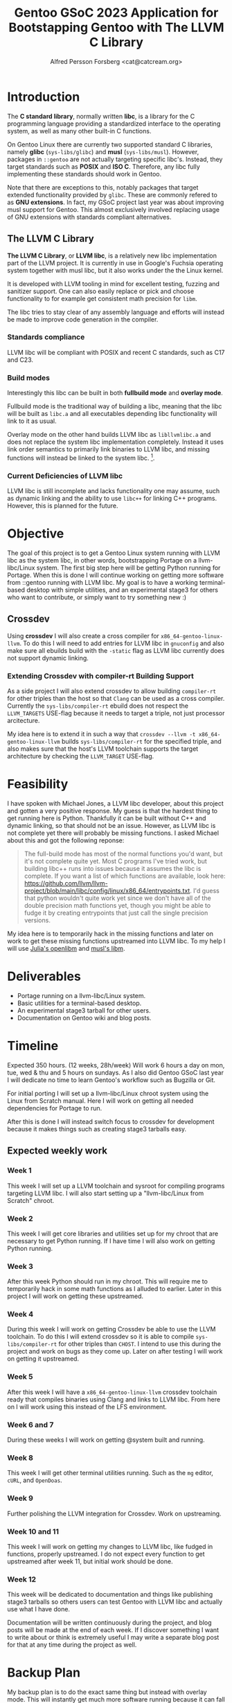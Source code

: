 #+TITLE: Gentoo GSoC 2023 Application for Bootstapping Gentoo with The LLVM C Library
#+AUTHOR: Alfred Persson Forsberg <cat@catcream.org>
#+DATE:
#+OPTIONS: toc:nil
#+LATEX_HEADER: \usepackage[margin=1.0in]{geometry}

* Introduction
The *C standard library*, normally written *libc*, is a library for
the C programming language providing a standardized interface to
the operating system, as well as many other built-in C functions.

On Gentoo Linux there are currently two supported standard C libraries, namely
*glibc* (~sys-libs/glibc~) and *musl* (~sys-libs/musl~). However,
packages in ~::gentoo~ are not actually targeting specific libc's. Instead, they
target standards such as *POSIX* and *ISO C*. Therefore, any libc
fully implementing these standards should work in Gentoo.

Note that there are exceptions to this, notably packages that
target extended functionality provided by ~glibc~. These are commonly
refered to as *GNU extensions*. In fact, my GSoC project last year was
about improving musl support for Gentoo. This almost exclusively
involved replacing usage of GNU extensions with standards compliant
alternatives.

** The LLVM C Library
*The LLVM C Library*, or *LLVM libc*, is a relatively new libc
implementation part of the LLVM project. It is currently in use in
Google's Fuchsia operating system together with musl libc, but it also
works under the the Linux kernel.

It is developed with LLVM tooling in mind for excellent testing,
fuzzing and sanitizer support. One can also easily replace or pick and
choose functionality to for example get consistent math precision for
~libm~.

The libc tries to stay clear of any assembly language and efforts will
instead be made to improve code generation in the compiler.

*** Standards compliance
LLVM libc will be compliant with POSIX and recent C standards, such as
C17 and C23.

*** Build modes
Interestingly this libc can be built in both *fullbuild mode* and
*overlay mode*.

Fullbuild mode is the traditional way of building a libc, meaning that
the libc will be built as ~libc.a~ and all executables depending
libc functionality will link to it as usual.

Overlay mode on the other hand builds LLVM libc as ~libllvmlibc.a~ and
does not replace the system libc implementation completely. Instead it
uses link order semantics to primarily link binaries to LLVM libc, and
missing functions will instead be linked to the system
libc. [fn::Dynamic linking is not yet supported, hence only .a].

*** Current Deficiencies of LLVM libc
LLVM libc is still incomplete and lacks functionality one
may assume, such as dynamic linking and the ability to use ~libc++~
for linking C++ programs. However, this is planned for the future.

* Objective
The goal of this project is to get a Gentoo Linux system running with LLVM
libc as the system libc, in other words, bootstrapping Portage
on a llvm-libc/Linux system. The first big step here will be getting Python
running for Portage. When this is done I will continue working on
getting more software from ::gentoo running with LLVM libc. My goal is
to have a working terminal-based desktop with simple utilities, and an
experimental stage3 for others who want to contribute, or simply want
to try something new :)

** Crossdev
Using *crossdev* I will also create a cross compiler for
~x86_64-gentoo-linux-llvm~. To do this I will need to add entries for
LLVM libc in ~gnuconfig~ and also make sure all ebuilds build with
the  ~-static~ flag as LLVM libc currently does not support dynamic
linking.

*** Extending Crossdev with compiler-rt Building Support
As a side project I will also extend crossdev to allow building
~compiler-rt~ for other triples than the host so that ~Clang~ can be
used as a cross compiler. Currently the ~sys-libs/compiler-rt~ ebuild
does not respect the ~LLVM_TARGETS~ USE-flag because it
needs to target a triple, not just processor arcitecture.

My idea here is to extend it in such a way that
~crossdev --llvm -t x86_64-gentoo-linux-llvm~ builds
~sys-libs/compiler-rt~ for the specified
triple, and also makes sure that the host's LLVM toolchain supports
the target architecture by checking the ~LLVM_TARGET~ USE-flag.
* Feasibility
I have spoken with Michael Jones, a LLVM libc developer, about this
project and gotten a very positive response. My guess is that the
hardest thing to get running here is Python. Thankfully it can be
built without C++ and dynamic linking, so that should not be an
issue. However, as LLVM libc is not complete yet there will probably
be missing functions. I asked Michael about this and got the following
reponse:
#+begin_quote
The full-build mode has most of the normal functions you'd want, but
it's not complete quite yet. Most C programs I've tried work, but
building libc++ runs into issues because it assumes the libc is
complete. If you want a list of which functions are available, look
here:
https://github.com/llvm/llvm-project/blob/main/libc/config/linux/x86_64/entrypoints.txt.
I'd guess that python wouldn't quite work yet since we don't have all
of the double precision math functions yet, though you might be able
to fudge it by creating entrypoints that just call the single
precision versions.
#+end_quote
My idea here is to temporarily hack in the missing functions and later
on work to get these missing functions upstreamed into LLVM libc. To
my help I will use [[https://openlibm.org/][Julia's openlibm]] and [[https://wiki.musl-libc.org/mathematical-library.html][musl's libm]].

* Deliverables
+ Portage running on a llvm-libc/Linux system.
+ Basic utilities for a terminal-based desktop.
+ An experimental stage3 tarball for other users.
+ Documentation on Gentoo wiki and blog posts.

* Timeline
Expected 350 hours. (12 weeks, 28h/week)
Will work 6 hours a day on mon, tue, wed & thu and 5 hours on sundays.
As I also did Gentoo GSoC last year I will dedicate no time to learn
Gentoo's workflow such as Bugzilla or Git.

For initial porting I will set up a llvm-libc/Linux chroot system
using the Linux from Scratch manual. Here I will work on getting all
needed dependencies for Portage to run.

After this is done I will instead switch focus to crossdev for
development because it makes things such as creating stage3 tarballs
easy.

** Expected weekly work

*** Week 1
This week I will set up a LLVM toolchain and sysroot for compiling
programs targeting LLVM libc. I will also start setting up a
"llvm-libc/Linux from Scratch" chroot.

*** Week 2
This week I will get core libraries and utilities set up for my
chroot that are necessary to get Python running. If I have time I will
also work on getting Python running.

*** Week 3
After this week Python should run in my chroot. This will require me
to temporarily hack in some math functions as I alluded to
earlier. Later in this project I will work on getting these
upstreamed.

*** Week 4
During this week I will work on getting Crossdev be able to use the
LLVM toolchain. To do this I will extend crossdev so it is able
to compile ~sys-libs/compiler-rt~ for other triples than ~CHOST~. I
intend to use this during the  project and work on bugs as they come
up. Later on after testing I will work on getting it upstreamed.

*** Week 5
After this week I will have a ~x86_64-gentoo-linux-llvm~ crossdev
toolchain ready that compiles binaries using Clang and links to LLVM
libc. From here on I will work using this instead of the LFS
environment.

*** Week 6 and 7
During these weeks I will work on getting @system built and running.

*** Week 8
This week I will get other terminal utilities running. Such as the
~mg~ editor, ~cURL~, and ~OpenDoas~.

*** Week 9
Further polishing the LLVM integration for Crossdev. Work on
upstreaming.

*** Week 10 and 11
This week I will work on getting my changes to LLVM libc, like fudged
in functions, properly upstreamed. I do not expect every function to
get upstreamed after week 11, but initial work should be done.

*** Week 12
This week will be dedicated to documentation and things like
publishing stage3 tarballs so others users can test Gentoo with LLVM
libc and actually use what I have done.

Documentation will be written continuously during the project, and
blog posts will be made at the end of each week.
If I discover something I want to write about or think is extremely
useful I may write a separate blog post for that at any time during
the project as well.

* Backup Plan
My backup plan is to do the exact same thing but instead with overlay
mode. This will instantly get much more software running because it
can fall back to system libc for missing functionality.


* TODO Biography
Hello! My name is Alfred. I am a Swedish 20 year old and I've been a
Gentoo user for around 2.5 years now comming from Windows and macOS.

... + more (my last gsoc project)

I think Gentoo is an awesome operating system because it gives the
user so much control.
